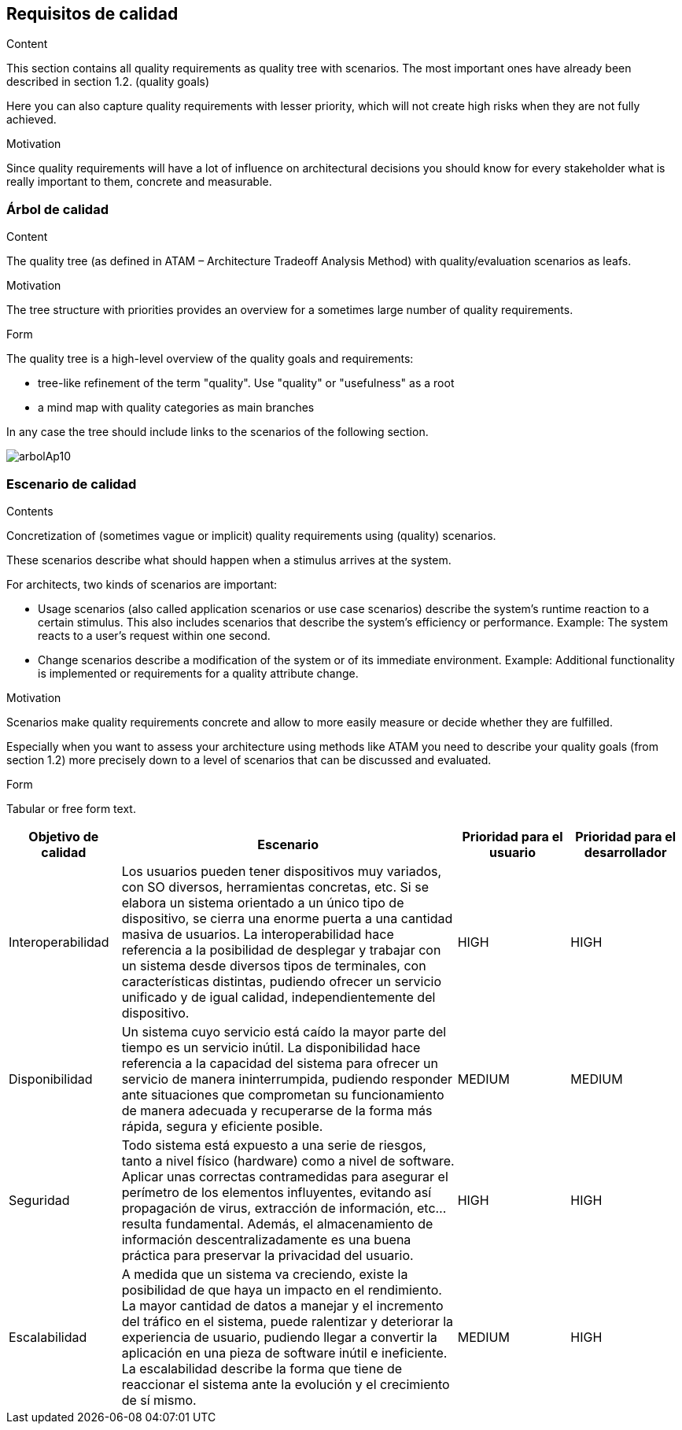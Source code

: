 [[section-quality-scenarios]]
== Requisitos de calidad


[role="arc42help"]
****

.Content
This section contains all quality requirements as quality tree with scenarios. The most important ones have already been described in section 1.2. (quality goals)

Here you can also capture quality requirements with lesser priority,
which will not create high risks when they are not fully achieved.

.Motivation
Since quality requirements will have a lot of influence on architectural
decisions you should know for every stakeholder what is really important to them,
concrete and measurable.
****

=== Árbol de calidad

[role="arc42help"]
****
.Content
The quality tree (as defined in ATAM – Architecture Tradeoff Analysis Method) with quality/evaluation scenarios as leafs.

.Motivation
The tree structure with priorities provides an overview for a sometimes large number of quality requirements.

.Form
The quality tree is a high-level overview of the quality goals and requirements:

* tree-like refinement of the term "quality". Use "quality" or "usefulness" as a root
* a mind map with quality categories as main branches

In any case the tree should include links to the scenarios of the following section.
****

:imagesdir: images/
image::arbolAp10.jpeg[]

=== Escenario de calidad

[role="arc42help"]
****
.Contents
Concretization of (sometimes vague or implicit) quality requirements using (quality) scenarios.

These scenarios describe what should happen when a stimulus arrives at the system.

For architects, two kinds of scenarios are important:

* Usage scenarios (also called application scenarios or use case scenarios) describe the system’s runtime reaction to a certain stimulus. This also includes scenarios that describe the system’s efficiency or performance. Example: The system reacts to a user’s request within one second.
* Change scenarios describe a modification of the system or of its immediate environment. Example: Additional functionality is implemented or requirements for a quality attribute change.

.Motivation
Scenarios make quality requirements concrete and allow to
more easily measure or decide whether they are fulfilled.

Especially when you want to assess your architecture using methods like
ATAM you need to describe your quality goals (from section 1.2)
more precisely down to a level of scenarios that can be discussed and evaluated.

.Form
Tabular or free form text.
****

[options="header",cols="1,3,1,1"]
|===
|Objetivo de calidad|Escenario|Prioridad para el usuario|Prioridad para el desarrollador
| Interoperabilidad | Los usuarios pueden tener dispositivos muy variados, con SO diversos, herramientas concretas, etc. Si se elabora un sistema orientado a un único tipo de dispositivo, se cierra una enorme puerta a una cantidad masiva de usuarios. La interoperabilidad hace referencia a la posibilidad de desplegar y trabajar con un sistema desde diversos tipos de terminales, con características distintas, pudiendo ofrecer un servicio unificado y de igual calidad, independientemente del dispositivo. | HIGH | HIGH
| Disponibilidad | Un sistema cuyo servicio está caído la mayor parte del tiempo es un servicio inútil. La disponibilidad hace referencia a la capacidad del sistema para ofrecer un servicio de manera ininterrumpida, pudiendo responder ante situaciones que comprometan su funcionamiento de manera adecuada y recuperarse de la forma más rápida, segura y eficiente posible. | MEDIUM | MEDIUM
| Seguridad | Todo sistema está expuesto a una serie de riesgos, tanto a nivel físico (hardware) como a nivel de software. Aplicar unas correctas contramedidas para asegurar el perímetro de los elementos influyentes, evitando así propagación de virus, extracción de información, etc... resulta fundamental. Además, el almacenamiento de información descentralizadamente es una buena práctica para preservar la privacidad del usuario. | HIGH | HIGH
| Escalabilidad | A medida que un sistema va creciendo, existe la posibilidad de que haya un impacto en el rendimiento. La mayor cantidad de datos a manejar y el incremento del tráfico en el sistema, puede ralentizar y deteriorar la experiencia de usuario, pudiendo llegar a convertir la aplicación en una pieza de software inútil e ineficiente. La escalabilidad describe la forma que tiene de reaccionar el sistema ante la evolución y el crecimiento de sí mismo. | MEDIUM | HIGH
|===
